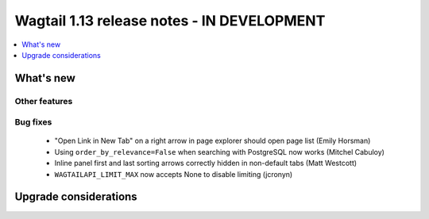 ===========================================
Wagtail 1.13 release notes - IN DEVELOPMENT
===========================================

.. contents::
    :local:
    :depth: 1


What's new
==========


Other features
~~~~~~~~~~~~~~


Bug fixes
~~~~~~~~~

 * "Open Link in New Tab" on a right arrow in page explorer should open page list (Emily Horsman)
 * Using ``order_by_relevance=False`` when searching with PostgreSQL now works (Mitchel Cabuloy)
 * Inline panel first and last sorting arrows correctly hidden in non-default tabs (Matt Westcott)
 * ``WAGTAILAPI_LIMIT_MAX`` now accepts None to disable limiting (jcronyn)


Upgrade considerations
======================
